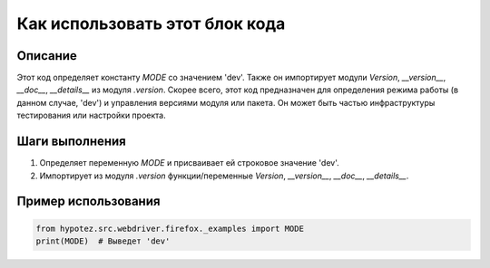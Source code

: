 Как использовать этот блок кода
=========================================================================================

Описание
-------------------------
Этот код определяет константу `MODE` со значением 'dev'. Также он импортирует модули `Version`, `__version__`, `__doc__`, `__details__` из модуля `.version`.  Скорее всего, этот код предназначен для определения режима работы (в данном случае, 'dev') и управления версиями модуля или пакета. Он может быть частью инфраструктуры тестирования или настройки проекта.

Шаги выполнения
-------------------------
1. Определяет переменную `MODE` и присваивает ей строковое значение 'dev'.
2. Импортирует из модуля `.version`  функции/переменные `Version`, `__version__`, `__doc__`, `__details__`.

Пример использования
-------------------------
.. code-block:: python

    from hypotez.src.webdriver.firefox._examples import MODE
    print(MODE)  # Выведет 'dev'